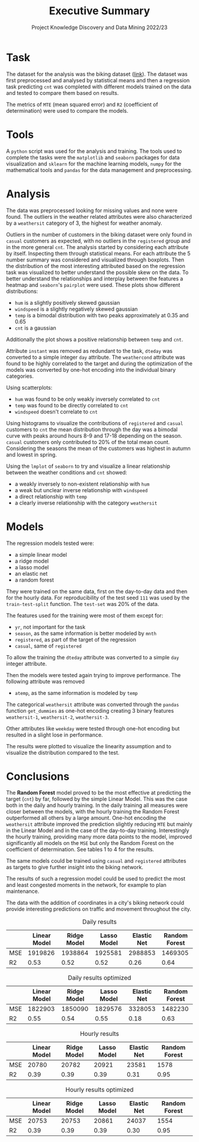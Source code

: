 #+title: Executive Summary
#+SUBTITLE: Project Knowledge Discovery and Data Mining 2022/23
#+latex_class: article
#+options: toc:nil
\setcounter{secnumdepth}{0}
* Task
The dataset for the analysis was the biking dataset ([[https://archive.ics.uci.edu/ml/datasets/Bike+Sharing+Dataset#][link]]).
The dataset was first preprocessed and analysed by statistical means and then a regression task predicting =cnt= was completed with different models trained on the data and tested to compare them based on results.

The metrics of =MTE= (mean squared error) and =R2= (coefficient of determination) were used to compare the models.
* Tools
A =python= script was used for the analysis and training.
The tools used to complete the tasks were the =matplotlib= and =seaborn= packages for data visualization and =sklearn= for the machine learning models, =numpy= for the mathematical tools and =pandas= for the data management and preprocessing.
* Analysis
The data was preprocessed looking for missing values and none were found.
The outliers in the weather related attributes were also characterized by a =weathersit= category of 3, the highest for weather anomaly.

Outliers in the number of customers in the biking dataset were only found in =casual= customers as expected, with no outliers in the =registered= group and in the more general =cnt=.
The analysis started by considering each attribute by itself. Inspecting them through statistical means.
For each attribute the 5 number summary was considered and visualized through boxplots.
Then the distribution of the most interesting attributed based on the regression task was visualized to better understand the possible skew on the data.
To better understand the relationships and interplay between the features a heatmap and =seaborn='s =pairplot= were used.
These plots show different distributions:
- =hum= is a slightly positively skewed gaussian
- =windspeed= is a slightly negatively skewed gaussian
- =temp= is a bimodal distribution with two peaks approximately at 0.35 and 0.65
- =cnt= is a gaussian
Additionally the plot shows a positive relationship between =temp= and =cnt=.

Attribute =instant= was removed as redundant to the task, =dteday= was converted to a simple integer =day= attribute.
The =weathercond= attribute was found to be highly correlated to the target and during the optimization of the models was converted by one-hot encoding into the individual binary categories.

Using scatterplots:
- =hum= was found to be only weakly inversely correlated to =cnt=
- =temp= was found to be directly correlated to =cnt=
- =windspeed= doesn't correlate to =cnt=

Using histograms to visualize the contributions of =registered= and =casual= customers to =cnt= the mean distribution through the day was a bimodal curve with peaks around hours 8-9 and 17-18 depending on the season.
=casual= customers only contributed to 20% of the total mean count.
Considering the seasons the mean of the customers was highest in autumn and lowest in spring.

Using the =lmplot= of =seaborn= to try and visualize a linear relationship between the weather conditions and =cnt= showed:
- a weakly inversely to non-existent relationship with =hum=
- a weak but unclear inverse relationship with =windspeed=
- a direct relationship with =temp=
- a clearly inverse relationship with the category =weathersit=


* Models
The regression models tested were:
- a simple linear model
- a ridge model
- a lasso model
- an elastic net
- a random forest

They were trained on the same data, first on the day-to-day data and then for the hourly data.
For reproducibility of the test seed =111= was used by the =train-test-split= function. The =test-set= was 20% of the data.

The features used for the training were most of them except for:
- =yr=, not important for the task
- =season=, as the same information is better modeled by =mnth=
- =registered=, as part of the target of the regression
- =casual=, same of =registered=

To allow the training the =dteday= attribute was converted to a simple =day= integer attribute.

Then the models were tested again trying to improve performance.
The following attribute was removed
- =atemp=, as the same information is modeled by =temp=

The categorical =weathersit= attribute was converted through the =pandas= function =get_dummies= as one-hot encoding creating 3 binary features =weathersit-1=, =weathersit-2=, =weathersit-3=.

Other attributes like =weekday= were tested through one-hot encoding but resulted in a slight lose in performance.

The results were plotted to visualize the linearity assumption and to visualize the distribution compared to the test.
* Conclusions
The *Random Forest* model proved to be the most effective at predicting the target (=cnt=) by far, followed by the simple Linear Model. This was the case both in the daily and hourly training.
In the daily training all measures were closer between the models, with the hourly training the Random Forest outperformed all others by a large amount.
One-hot encoding the =weathersit= attribute improved the prediction slightly reducing =MTE= but mainly in the Linear Model and in the case of the day-to-day training.
Interestingly the hourly training, providing many more data points to the model, improved significantly all models on the =MSE= but only the Random Forest on the coefficient of determination.
See tables 1 to 4 for the results.

The same models could be trained using =casual= and =registered= attributes as targets to give further insight into the biking network.

The results of such a regression model could be used to predict the most and least congested moments in the network, for example to plan maintenance.

The data with the addition of coordinates in a city's biking network could provide interesting predictions on traffic and movement throughout the city.

\pagebreak
\fillbreak
#+caption: Daily results
 |     | Linear Model | Ridge Model | Lasso Model | Elastic Net | Random Forest |
 |-----+--------------+-------------+-------------+-------------+---------------|
 | MSE |      1919826 |     1938864 |     1925581 |     2988853 |       1469305 |
 | R2  |         0.53 |        0.52 |        0.52 |        0.26 |          0.64 |

#+caption: Daily results optimized
 |     | Linear Model | Ridge Model | Lasso Model | Elastic Net | Random Forest |
 |-----+--------------+-------------+-------------+-------------+---------------|
 | MSE |      1822903 |     1850090 |     1829576 |     3328053 |       1482230 |
 | R2  |         0.55 |        0.54 |        0.55 |        0.18 |          0.63 |

\pagebreak
#+caption: Hourly results
 |     | Linear Model | Ridge Model | Lasso Model | Elastic Net | Random Forest |
 |-----+--------------+-------------+-------------+-------------+---------------|
 | MSE |        20780 |       20782 |       20921 |       23581 |          1578 |
 | R2  |         0.39 |        0.39 |        0.39 |        0.31 |          0.95 |

#+caption: Hourly results optimized
 |     | Linear Model | Ridge Model | Lasso Model | Elastic Net | Random Forest |
 |-----+--------------+-------------+-------------+-------------+---------------|
 | MSE |        20753 |       20753 |       20861 |       24037 |          1554 |
 | R2  |         0.39 |        0.39 |        0.39 |        0.30 |          0.95 |

\fillbreak
